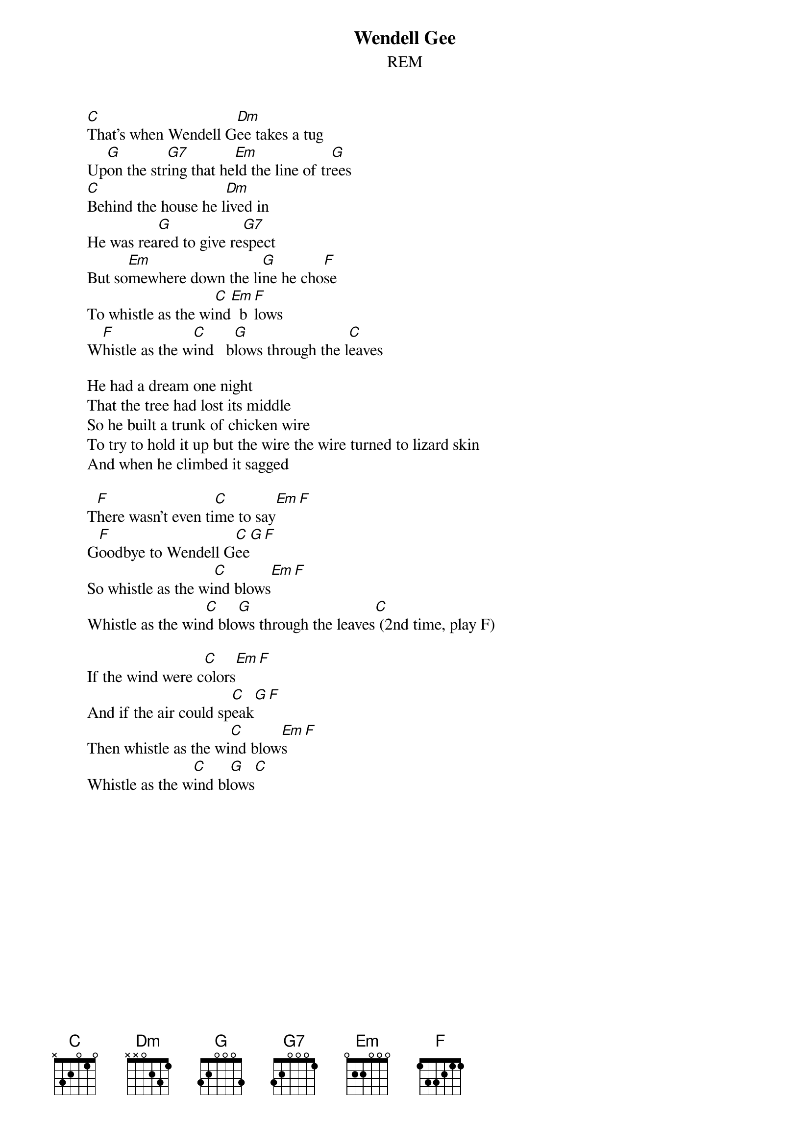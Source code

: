 {t:Wendell Gee}
{st:REM}

        [C]That's when Wendell G[Dm]ee takes a tug
        Up[G]on the str[G7]ing that he[Em]ld the line of tr[G]ees
        [C]Behind the house he l[Dm]ived in
        He was rea[G]red to give re[G7]spect
        But so[Em]mewhere down the li[G]ne he cho[F]se
        To whistle as the wi[C]nd[Em]  b[F]lows
        W[F]histle as the w[C]ind   b[G]lows through the l[C]eaves
       
        He had a dream one night
        That the tree had lost its middle
        So he built a trunk of chicken wire
        To try to hold it up but the wire the wire turned to lizard skin
        And when he climbed it sagged

        T[F]here wasn't even ti[C]me to say[Em][F]
        G[F]oodbye to Wendell G[C]ee[G][F]
        So whistle as the wi[C]nd blows[Em][F]
        Whistle as the win[C]d blo[G]ws through the leaves[C] (2nd time, play F)
       
        If the wind were c[C]olors[Em][F]
        And if the air could sp[C]eak[G][F]
        Then whistle as the wi[C]nd blow[Em]s[F]
        Whistle as the w[C]ind bl[G]ows[C]
